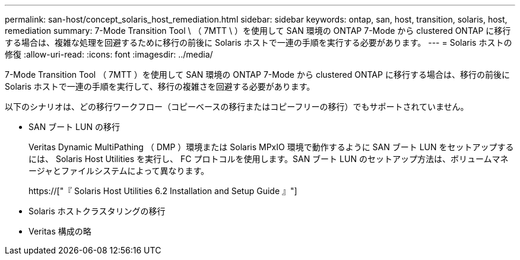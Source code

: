 ---
permalink: san-host/concept_solaris_host_remediation.html 
sidebar: sidebar 
keywords: ontap, san, host, transition, solaris, host, remediation 
summary: 7-Mode Transition Tool \ （ 7MTT \ ）を使用して SAN 環境の ONTAP 7-Mode から clustered ONTAP に移行する場合は、複雑な処理を回避するために移行の前後に Solaris ホストで一連の手順を実行する必要があります。 
---
= Solaris ホストの修復
:allow-uri-read: 
:icons: font
:imagesdir: ../media/


[role="lead"]
7-Mode Transition Tool （ 7MTT ）を使用して SAN 環境の ONTAP 7-Mode から clustered ONTAP に移行する場合は、移行の前後に Solaris ホストで一連の手順を実行して、移行の複雑さを回避する必要があります。

以下のシナリオは、どの移行ワークフロー（コピーベースの移行またはコピーフリーの移行）でもサポートされていません。

* SAN ブート LUN の移行
+
Veritas Dynamic MultiPathing （ DMP ）環境または Solaris MPxIO 環境で動作するように SAN ブート LUN をセットアップするには、 Solaris Host Utilities を実行し、 FC プロトコルを使用します。SAN ブート LUN のセットアップ方法は、ボリュームマネージャとファイルシステムによって異なります。

+
https://["『 Solaris Host Utilities 6.2 Installation and Setup Guide 』"]

* Solaris ホストクラスタリングの移行
* Veritas 構成の略

